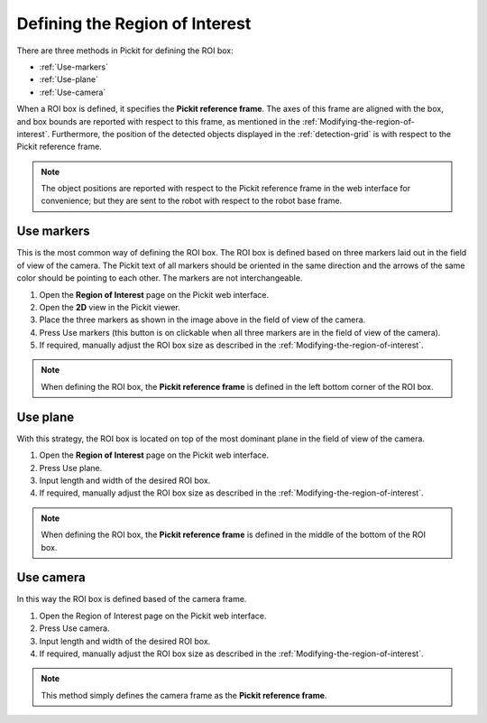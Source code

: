 .. _Defining-the-region-of-interest:

Defining the Region of Interest
-------------------------------

There are three methods in Pickit for defining the ROI box:

-  :ref:`Use-markers`
-  :ref:`Use-plane`
-  :ref:`Use-camera`

When a ROI box is defined, it specifies the **Pickit reference frame**.
The axes of this frame are aligned with the box, and box bounds are
reported with respect to this frame, as mentioned in the :ref:`Modifying-the-region-of-interest`. Furthermore, the
position of the detected objects displayed in the :ref:`detection-grid`
is with respect to the Pickit reference frame.

.. note:: The object positions are reported with respect to the Pickit
   reference frame in the web interface for convenience; but they are sent to the robot with respect to
   the robot base frame.

.. _Use-markers:

Use markers
~~~~~~~~~~~

This is the most common way of defining the ROI box. The ROI box is
defined based on three markers laid out in the field of view of the
camera. The Pickit text of all markers should be oriented in the same
direction and the arrows of the same color should be pointing to each other.
The markers are not interchangeable.

.. image:: /assets/images/Documentation/Roi-markers.jpg

#. Open the **Region of Interest** page on the Pickit web interface.
#. Open the **2D** view in the Pickit viewer.
#. Place the three markers as shown in the image above in the field of
   view of the camera.
#. Press Use markers (this button is on clickable when all three markers
   are in the field of view of the camera).
#. If required, manually adjust the ROI box size as described in
   the :ref:`Modifying-the-region-of-interest`.

.. note:: When defining the ROI box, the \ **Pickit reference
   frame** is defined in the left bottom corner of the ROI box.

.. _Use-plane:

Use plane
~~~~~~~~~

With this strategy, the ROI box is located on top of the most dominant
plane in the field of view of the camera.

#. Open the **Region of Interest** page on the Pickit web interface.
#. Press Use plane.
#. Input length and width of the desired ROI box.
#. If required, manually adjust the ROI box size as described in
   the :ref:`Modifying-the-region-of-interest`.

.. note:: When defining the ROI box, the **Pickit reference
   frame** is defined in the middle of the bottom of the ROI box.

.. _Use-camera:

Use camera
~~~~~~~~~~

In this way the ROI box is defined based of the camera frame.

#. Open the Region of Interest page on the Pickit web interface.
#. Press Use camera.
#. Input length and width of the desired ROI box.
#. If required, manually adjust the ROI box size as described in
   the :ref:`Modifying-the-region-of-interest`.

.. note:: This method simply defines the camera frame as the **Pickit
   reference frame**.